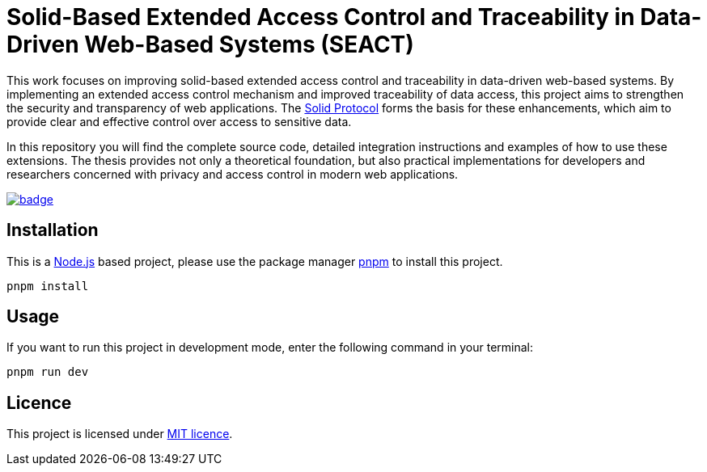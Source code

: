 = Solid-Based Extended Access Control and Traceability in Data-Driven Web-Based Systems (SEACT)
// Refs:
:url-repo: https://github.com/guddii/SEACT

This work focuses on improving solid-based extended access control and traceability in data-driven web-based systems.
By implementing an extended access control mechanism and improved traceability of data access, this project aims to strengthen the security and transparency of web applications.
The https://solidproject.org/TR/protocol[Solid Protocol] forms the basis for these enhancements, which aim to provide clear and effective control over access to sensitive data.

In this repository you will find the complete source code, detailed integration instructions and examples of how to use these extensions.
The thesis provides not only a theoretical foundation, but also practical implementations for developers and researchers concerned with privacy and access control in modern web applications.

image:{url-repo}/actions/workflows/github-pages.yml/badge.svg[link="{url-repo}/actions/workflows/github-pages.yml"]

== Installation

This is a https://nodejs.org/en/download/package-manager[Node.js] based project, please use the package manager https://pnpm.io/installation[pnpm] to install this project.

[source,bash]
----
pnpm install
----

== Usage

If you want to run this project in development mode, enter the following command in your terminal:

[source,bash]
----
pnpm run dev
----

== Licence

This project is licensed under link:LICENSE[MIT licence].
